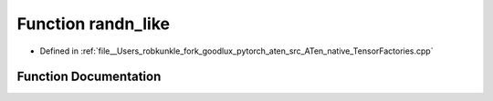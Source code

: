 .. _function_at__native__randn_like:

Function randn_like
===================

- Defined in :ref:`file__Users_robkunkle_fork_goodlux_pytorch_aten_src_ATen_native_TensorFactories.cpp`


Function Documentation
----------------------


.. doxygenfunction:: at::native::randn_like
